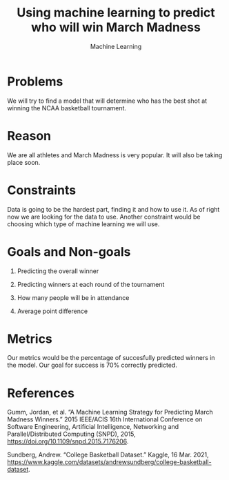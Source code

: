 #+TITLE: Using machine learning to predict who will win March Madness
#+AUTHORS: Nick Chaney, Thomas Lingren, Nikola Sasaroga
#+SUBTITLE: Machine Learning

* Problems
  We will try to find a model that will determine who has the best
  shot at winning the NCAA basketball tournament.
  
* Reason
  We are all athletes and March Madness is very popular. It will also
  be taking place soon.
  
* Constraints
  Data is going to be the hardest part, finding it and how to use
  it. As of right now we are looking for the data to use. Another
  constraint would be choosing which type of machine learning we will
  use.
  
* Goals and Non-goals
  1. Predicting the overall winner
  2. Predicting winners at each round of the tournament

  1. How many people will be in attendance
  2. Average point difference

* Metrics
  Our metrics would be the percentage of succesfully predicted winners
  in the model. Our goal for success is 70% correctly predicted.
  
* References
  Gumm, Jordan, et al. “A Machine Learning Strategy for Predicting March Madness Winners.”
     2015 IEEE/ACIS 16th International Conference on Software
     Engineering, Artificial Intelligence, Networking and Parallel/Distributed Computing (SNPD), 2015,
     https://doi.org/10.1109/snpd.2015.7176206. 
  
  Sundberg, Andrew. “College Basketball Dataset.”
  Kaggle, 16 Mar. 2021,
     https://www.kaggle.com/datasets/andrewsundberg/college-basketball-dataset.
 
     





